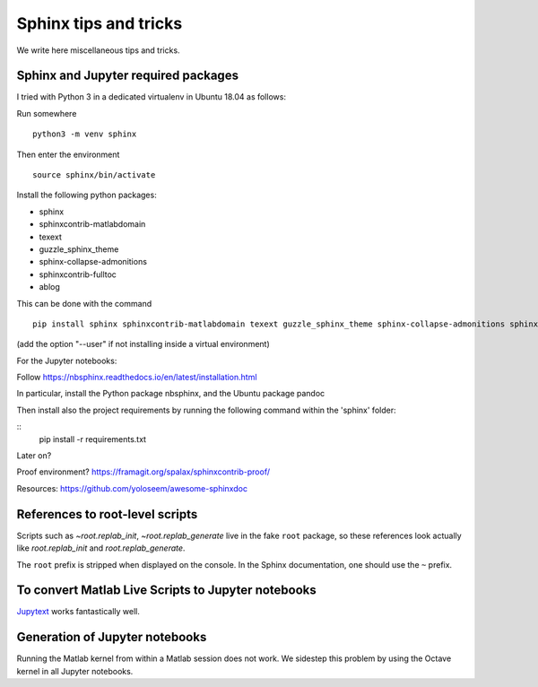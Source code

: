Sphinx tips and tricks
======================

We write here miscellaneous tips and tricks.

Sphinx and Jupyter required packages
------------------------------------

I tried with Python 3 in a dedicated virtualenv in Ubuntu 18.04 as follows:

Run somewhere

::

    python3 -m venv sphinx

Then enter the environment

::

    source sphinx/bin/activate

Install the following python packages:

- sphinx
- sphinxcontrib-matlabdomain
- texext
- guzzle_sphinx_theme
- sphinx-collapse-admonitions
- sphinxcontrib-fulltoc
- ablog

This can be done with the command

::

   pip install sphinx sphinxcontrib-matlabdomain texext guzzle_sphinx_theme sphinx-collapse-admonitions sphinxcontrib-fulltoc ablog

(add the option "--user" if not installing inside a virtual environment)

For the Jupyter notebooks:

Follow `<https://nbsphinx.readthedocs.io/en/latest/installation.html>`_

In particular, install the Python package nbsphinx, and the Ubuntu package pandoc


Then install also the project requirements by running the following command within the 'sphinx' folder:

::
   pip install -r requirements.txt


Later on?

Proof environment? `<https://framagit.org/spalax/sphinxcontrib-proof/>`_

Resources: `<https://github.com/yoloseem/awesome-sphinxdoc>`_

References to root-level scripts
--------------------------------

Scripts such as `~root.replab_init`, `~root.replab_generate` live in the fake ``root`` package, so these references look actually like `root.replab_init` and `root.replab_generate`.

The ``root`` prefix is stripped when displayed on the console. In the Sphinx documentation, one should use the ``~`` prefix.

To convert Matlab Live Scripts to Jupyter notebooks
---------------------------------------------------

`Jupytext <https://github.com/mwouts/jupytext>`_ works fantastically well.

Generation of Jupyter notebooks
-------------------------------

Running the Matlab kernel from within a Matlab session does not work. We sidestep this problem by using the Octave kernel in all Jupyter notebooks.
